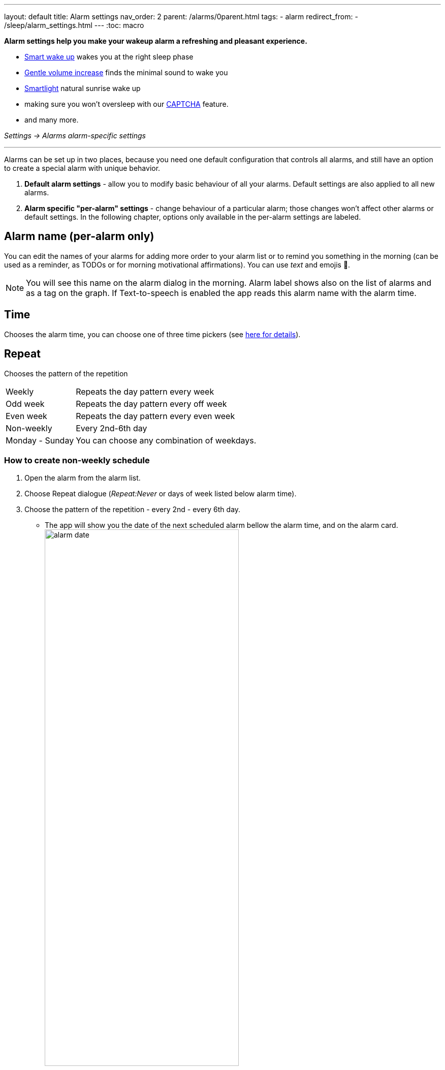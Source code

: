 ---
layout: default
title: Alarm settings
nav_order: 2
parent: /alarms/0parent.html
tags:
- alarm
redirect_from:
- /sleep/alarm_settings.html
---
:toc: macro

*Alarm settings help you make your wakeup alarm a refreshing and pleasant experience.*

* <</sleep/smart_wake_up#,Smart wake up>> wakes you at the right sleep phase
* <<gentle_alarm, Gentle volume increase>> finds the minimal sound to wake you
* <</devices/smart_light#,Smartlight>> natural sunrise wake up
* making sure you won't oversleep with our <</alarms/captcha#,CAPTCHA>> feature.
* and many more.

_Settings -> Alarms_
_alarm-specific settings_

---
toc::[]
:toclevels: 1


//= Options

//Alarms can be setup in two places, because you need one default configuration controlling all alarms, and still an option for unique behavior of special alarms.

//== Default alarm settings
//Alarm default settings allow you to modify basic behaviour for all your alarms. Default settings are also applied to all new alarms.

//=== Smart wakeup
//[horizontal]
//Smart wake up:: See <</alarms/smart_wake_up#,Smart wake up>>

//=== Captcha
//[horizontal]
//Captcha:: See <</alarms/captcha#,Captcha>>

//=== Sound
//Sound:: See <</alarms/ringtone#,Sound>>.
//Gentle volume increase[[gentle_alarm]]:: Gentle volume makes sure to wake you with minimum volume required for a more pleasant wake up. Alarm starts at minimum volume and will gradually increase to maximum.
//* *Disabled* - Alarm rings at system's alarm stream volume (or media stream when using streaming services or changing the _Alarm output_ settings). For more details see the <</alarms/ringtone#,Ringtone>> section.
//* *30 seconds* - a brief period of increased sound followed by sound at current system's volume.
//* *1-24 minutes* - Sets how long it takes to reach the max volume; the longer the period, the slower the volume increases and the longer it takes to reach the max.
//Vibrate:: Enables phone vibrations (do not confuse with vibrations on wearable).
//* *Disabled* - No vibrations on phone at all.
//* *From start* - Vibrations start at alarm time.
//* *After 30 seconds* - Vibrations start after 30 seconds.
//* *After 1-24 minutes* - Vibrations start after set time.
//Delayed sound:: [[sound_delay]]
//You may want to first give chance to <</devices/smart_light#,Smartlight>> or vibrations to wake you up, before the alarm starts sounding.
//* *Disabled* - Sound starts at alarm time.
//* *30 seconds - 24 minutes* - Sounds starts after set time.
//Play alarm in silent profile:: Alarm sound will override phone's silent mode.

//=== Alarm Screen
//[horizontal]
//Sunrise:: Enables using your phone’s screen as a smartlight for the sunrise alarm.
//Always fullscreen alarm:: Alarm will never show up as a heads-up notification. This includes Android 10 where this feature requires the _Draw over other apps_ permission.
//No screen orientation changes:: Prevents changes of screen orientation while the alarm rings (prevents accidental snoozes or dismiss during orientation changes).

//=== Snooze / Dismiss
//[horizontal]
//Snooze:: See <</alarms/snooze#,Snooze>>.
//Flip to snooze:: Lets you snooze an alarm by flipping the phone (from screen to back and other way around).
//Volume or camera button effect:: Allows to snooze or dismiss the alarm with volume buttons.
//Long press:: Long press on dismiss button is necessary to dismiss the alarm (prevents accidentally dismissed alarms).

//=== Backup alarm
//[horizontal]
//Backup alarm:: See <</alarms/backup#,Backup alarm>>.
//Alarm timeout:: See <</alarms/backup#,Backup alarm>>.

//=== Dangerous options
//[horizontal]
//Alarm output:: Can force the alarm sound output to media stream, so the alarm is audible only in your headphones (not through the device speaker).
//NOTE: Please, test it before using it, on some devices the alarm output may be silenced due to DND or other settings, on other phones, the system still routes the media stream to both devices.

//[[per-alarm]]
//== Alarm-specific "per-alarm" settings
//Alarm-specific settings change behaviour of a particular alarm; those changes won't affect other alarms or default settings.

//NOTE: All default options are also available as alarm-specific options.


//There are also few options that are only available in alarm-specific settings:

//=== Name, Time and Repeat
//[horizontal]
//Alarm name:: Editable alarm name (see <<alarm_label, the guide below>>), used on alarm screen, as a tag on graphs, and read during alarm with TTS enabled.
//Time:: Chooses the alarm time,
//Repeat:: Chooses the pattern of the repetition:
//* *Weekly* - repeats the day pattern every week
//* *Odd week* - repeats the day pattern every off week
//* *Even week* - repeats the day pattern every even week
//* *Non-weekly* - every 2nd-6th day
//* *Monday - Sunday* - you can choose any combination of weekdays.



//=== Next alarm

//A tool for one time change of the alarm time - for advancing or postponing the alarm one time. It allows you to choose only the NEXT day and time of an alarm.  Afterward the alarm returns to it's normal schedule.

//[horizontal]
//Changing the date of the next alarm::  You can change the date of the next alarm:
//. In case of a one-time alarm the selected day is the actual day when alarm will ring.
//. In case of a repeating alarm, the alarm may ring on the selected day or on any eligible day after based on your repeat settings.
//+
//[EXAMPLE]
//You have a repeating alarm on We, Th and you set your Next alarm day to Monday next week. Next time the alarm will trigger is Wednesday next week.
//+

//Changing the time of the next alarm:: You can adjust time of next alarm just for a single execution of the alarm.
//+
//[EXAMPLE]
//Normally you wake up at 7:00 but tomorrow you have a special meeting and you need to wake up at 6:00. You can change the alarm to start at 6:00 for a single day and afterward the alarm resets back to 7:00 for you automatically.
//+

//Skip next:: You can skip only the next execution of an alarm. This is a special case and convenience for choosing the next alarm day for the day after tomorrow.
//+
//[EXAMPLE]
//Tomorrow is a day off for me, but I do want to continue using the alarm afterward as usual.
//+

//Skip more days:: This is the same as "Changing the next day" above.


//[horizontal]
//Silent alarm (in Sound):: Sets an alarm without sound.

//=== Bedtime notification

//[horizontal]
//Bedtime notification:: Bedtime notification for this alarm, if you need a different bedtime notification for specific alarm (see <</alarms/bedtime_notification#,Bedtime notification>>).
//* *Bedtime notification* - Changes the timing of the bedtime notification for this alarm
//* *Sleep duration goal* - A special option for polyphasic sleeping (see <</alarms/polyphasic#,here for more details>>).

//=== Snooze

//[horizontal]
//Snooze:: Changes the snooze limits for this alarm.

//==== Terminate tracking
//[horizontal]
//Terminate tracking:: Enabled by default. Normally dismissing an alarm will end current sleep tracking. Disable this to continue tracking even after you dismiss the alarm.

//=== Delete after ringing
//[horizontal]
//Delete after ringing:: Deletes this alarm completely after dismiss (useful for one-time alarms).

//[[guide]]
//= Guide

//[[sound_delay]]
//== Create an alarm only as vibrations on watch (no sound)

//. Set the alarm silent (_<<per-alarm,Alarm-specific settings>> -> Sound -> Silent_) or set the delay on sound (_Settings -> Alarms -> Delayed alarm sound start_).
//. Enable wearable vibrations (_Settings -> Sleep tracking -> Wearables -> Alarm_).
//+
//NOTE: We highly recommend to set a sound delay instead of setting the alarm silent, especially when backup alarm is silent too.


//== Create silent alarm

//. Set the alarm silent (_<<per-alarm,Alarm-specific settings>> -> Sound -> Silent_).
//. This option is available only in <<per-alarm,Alarm-specific settings>>, not in _Settings -> Alarms_. This is a safety measure to prevent unintentional silent alarms.
//+
//NOTE: We highly recommend to set a sound delay instead of setting the alarm silent, especially when backup alarm is silent too.

//== Postpone next alarm
//. Open alarm -> and with the (+) and (-) buttons in the Next alarm section, change the time of the next alarm.
//. Confirm the alarm time change.
//+
//NOTE: Works only for repeating alarms. The change will apply only once, to the first next alarm.


//== Skip next alarm

//. Open an alarm -> Skip next, confirm the change.
//. Or long press on the alarm on alarm board -> Skip next.
//+
//NOTE: Works only for repeated alarms.
//+
//NOTE: Skip next through long press can be used repeatedly, so that you can skip several days in advance.


//[[alarm_date]]
//== Skip next alarm until certain date

//. Open alarm -> tap on the Next alarm section.
//. Choose the date of the next alarm.
//. The alarm date is displayed on the alarm card.

//== Dismiss alarm before alarm time

//. Open before alarm notification (appears one hour before alarm) from the notification bar on your phone. On newer phones, you need to expand the notification with the expanding arrow.
//. Dismiss from the notification.
//image:dismiss_not.png[width=50%]

//[start=1]
//. Tap the dismiss button on the finished graph.
//image:dismiss_graph.png[width=50%]
//+
//NOTE: Won't deactivate the alarm completely, so it has no effect on next alarms.


//== Use my own sound as alarm
//. Open Ringtone selection: _Settings -> Alarm default settings -> Sound_ or _<<per-alarm,Alarm-specific settings>> -> Sound_.
//. Tap on folder icon:ic_folder[] icon in right upper corner.
//. Choose a sound file saved on your phone.
//+
//NOTE: In the file picker you may first need to enable showing of external storage to be able to see your sound there.

//[[alarm_label]]
//== Name an alarm
//. Open an existing alarm details screen or create new alarm dialogue.
//. Name your alarm in the Label field in upper right corner. You will see this name on the alarm dialog in the morning, so you can use it for TODOs or motivation texts and they will be written into your sleep graph description.

//NOTE: Alarm label shows on the list of alarms and as a tag on the graph. If Text-to-speech is enabled the app reads this alarm name with the alarm time.

//image:alarm_label.png[width=70%]


//== Create odd / even schedule [[even_odd]]
//. Open _<<per-alarm,Alarm-specific settings>>_.
//. Choose Repeat dialogue (_Repeat:Never_ or days of week listed below alarm time).
//. Choose Weekly / Even / Odd pattern from the drop down menu list.
//* The app will show you the date of the next scheduled alarm and also will label the alarm scheduled for the next week
//image:odd_even.png[width=50%]


//== Create non-weekly schedule
//. Open _<<per-alarm,Alarm-specific settings>>_.
//. Choose Repeat dialogue (_Repeat:Never_ or days of week listed below alarm time).
//. Choose the pattern of the repetition - every 2nd - every 6th day.
//* The app will show you the date of the next scheduled alarm bellow the alarm time, and on the alarm card.
//image:alarm_date.png[width=70%, align=center]

Alarms can be set up in two places, because you need one default configuration that controls all alarms, and still have an option to create a special alarm with unique behavior.

. *Default alarm settings* - allow you to modify basic behaviour of all your alarms. Default settings are also applied to all new alarms.
. *Alarm specific "per-alarm" settings* - change behaviour of a particular alarm; those changes won't affect other alarms or default settings. In the following chapter, options only available in the per-alarm settings are labeled.

== Alarm name (per-alarm only)
You can edit the names of your alarms for adding more order to your alarm list or to remind you something in the morning (can be used as a reminder, as TODOs or for morning motivational affirmations).
You can use _text_ and emojis 🤩.

NOTE: You will see this name on the alarm dialog in the morning.
Alarm label shows also on the list of alarms and as a tag on the graph.
If Text-to-speech is enabled the app reads this alarm name with the alarm time.

//image:alarm_label.png[width=70%]

== Time
Chooses the alarm time, you can choose one of three time pickers (see <</alarms/create_alarm#figure-new-alarm, here for details>>).

== Repeat
Chooses the pattern of the repetition

[horizontal]
Weekly:: Repeats the day pattern every week
Odd week:: Repeats the day pattern every off week
Even week:: Repeats the day pattern every even week
Non-weekly:: Every 2nd-6th day
Monday - Sunday:: You can choose any combination of weekdays.


=== How to create non-weekly schedule
. Open the alarm from the alarm list.
. Choose Repeat dialogue (_Repeat:Never_ or days of week listed below alarm time).
. Choose the pattern of the repetition - every 2nd - every 6th day.
* The app will show you the date of the next scheduled alarm bellow the alarm time, and on the alarm card.
image:alarm_date.png[width=70%, align=center]

=== How to create odd / even schedule [[even_odd]]
. Open the alarm from the alarm list.
. Choose Repeat dialogue (_Repeat:Never_ or days of week listed below alarm time).
. Choose Weekly / Even / Odd pattern from the drop down menu list.
* The app will show you the date of the next scheduled alarm and also will label the alarm scheduled for the next week
image:odd_even.png[width=50%]

== Next alarm (per-alarm only)

A tool for one time change of the alarm time - for advancing or postponing the alarm one time. It allows you to choose only the NEXT day and time of an alarm.  Afterward the alarm returns to it's normal schedule.

=== How to change the date of the next alarm
You can change the date of the next alarm:

* In case of a one-time alarm the selected day is the actual day when alarm will ring.
* In case of a repeating alarm, the alarm may ring on the selected day or on any eligible day after based on your repeat settings.

[EXAMPLE]
You have a repeating alarm on We, Th and you set your Next alarm day to Monday next week. Next time the alarm will trigger is Wednesday next week.


=== How to change the time of the next alarm
You can adjust time of next alarm just for a single execution of the alarm, with the (+) and (-) buttons.

[EXAMPLE]
Normally you wake up at 7:00 but tomorrow you have a special meeting and you need to wake up at 6:00. You can change the alarm to start at 6:00 for a single day and afterward the alarm resets back to 7:00 for you automatically.


=== Skip alarm
You can skip the next execution of an alarm only. This is a special case and convenience for choosing the next alarm day for the day after tomorrow.

NOTE: Works only for repeated alarms.

[EXAMPLE]
Tomorrow is a day off for me, but I do want to continue using the alarm afterward as usual.

* Use Skip next button in the alarm's settings.
* Long press on the alarm on alarm board -> Skip next

NOTE: Skip next through long press can be used repeatedly, so that you can skip several days in advance.

[[alarm_date]]
=== Skip next alarm until a certain date

. Open alarm -> tap on the Next alarm section.
. Choose the date of the next alarm.
. The alarm date is displayed on the alarm card.

=== Disable repeating alarms on holidays
Allows skipping alarms from ringing on public holidays.
Whenever the app finds a public holiday in the calendar, you get a notification with an option to skip the alarm.

[NOTE]
====
Most users should have already subscribed public holidays to their calendar. If this is not your case, do this:

- click the little downward arrow under “other calendars” on the left side of the default calendar view (beside “add”).
- click on “browse interesting calendars” and you should be able to see and subscribe to _Public holidays_.

See also https://support.google.com/calendar/answer/6084659?co=GENIE.Platform%3DDesktop&hl=en&oco=0[Google Calendar support].
====

=== Change alarm time based on Google Calendar
Whenever your calendar event collides with your next active alarm, Sleep as Android will move that alarm to an earlier time.

How long before the event will the moved alarm ring? You can set that using the slider below this option.

If you want a specific calendar event to reschedule your alarm by a specific time (overriding the slider), you can do that by writing an expression in the following format in the _title_ or _description_ of the calendar event.

[horizontal]
#alarm-30::  Advances the alarm for 30 minutes
#alarm-30m:: Advances the alarm for 30 minutes
#alarm+20:: Postpones the alarm for 20 minutes
#alarm+20h:: Postpones the alarm for 20 hours)
#alarm-1h:: Advances the alarm for 1 hour)
#alarm+2h30m:: Postpones the alarm for 2 hours 30 min
#alarm+2h30:: Postpones the alarm for 2 hours 30 min
#alarm+2:15:: Postpones the alarm for 2 hours 15 min

NOTE: You will always get a notification whenever any of your alarms is going to be rescheduled, with an option to revert that.

== Smart period

See <</alarms/smart_wake_up#,Smart wake up>>.
You can have a different smart period for each alarm - longer period for weekends, and shorter period for your workdays.

== Captcha

See <</alarms/captcha#,Captcha>>.

== Sound
See <</alarms/ringtone#,Sound>>.

=== Create silent alarm

. Set the alarm silent (_<<per-alarm,Alarm-specific settings>> -> Sound -> Silent_).
. This option is available only in <<per-alarm,Alarm-specific settings>>, not in _Settings -> Alarms_. This is a safety measure to prevent unintentional silent alarms.

NOTE: We highly recommend to set a sound delay instead of setting the alarm silent, especially when backup alarm is silent too.

=== Create an alarm only as vibrations on watch (no sound)

. Set the alarm silent (_<<per-alarm,Alarm-specific settings>> -> Sound -> Silent_) or set the delay on sound (_Settings -> Alarms -> Delayed alarm sound start_).
. Enable wearable vibrations (_Settings -> Sleep tracking -> Wearables -> Alarm_).

NOTE: We highly recommend to set a sound delay instead of setting the alarm silent, especially when backup alarm is silent too.

== Gentle volume increase[[gentle_alarm]]

Gentle volume makes sure to wake you with minimum volume required for a more pleasant wake up. Alarm starts at minimum volume and will gradually increase to maximum.

[horizontal]
Disabled:: Alarm rings at system's alarm stream volume (or media stream when using streaming services or changing the _Alarm output_ settings). For more details see the <</alarms/ringtone#,Ringtone>> section.
30 seconds:: a brief period of increased sound followed by sound at current system's volume.
1-24 minutes:: Sets how long it takes to reach the max volume; the longer the period, the slower the volume increases and the longer it takes to reach the max.

== Vibrate
Enables phone vibrations (do not confuse with vibrations on wearable).

[horizontal]
Disabled:: No vibrations on phone at all.
From start:: Vibrations start at alarm time.
After 30 seconds:: Vibrations start after 30 seconds.
After 1-24 minutes:: Vibrations start after set time.

== Delayed sound [[sound_delay]]
You may want to first give chance to <</devices/smart_light#,Smartlight>> or vibrations to wake you up, before the alarm starts sounding.

[horizontal]
Disabled:: Sound starts at alarm time.
30 seconds - 24 minutes:: Sounds starts after the set time.

== Play alarm in silent profile
Alarm sound will override phone's silent mode.


== Bedtime notifications

See <</alarms/bedtime_notification#,Bedtime notification>>).


== Sleep duration goal (per-alarm only)
A special option for polyphasic sleeping (see <</alarms/polyphasic#,here for more details>>).


== Snooze
Changes the snooze limits for this alarm, you can limit snoozing in counts, or in time, see <</alarms/snooze#,Snooze chapter>>.

== Flip to snooze
Lets you snooze an alarm by flipping the phone (from screen to back and other way around).

== Volume or camera button effect
Allows to snooze or dismiss the alarm with volume buttons.

== Long press
Long press on dismiss button is necessary to dismiss the alarm. This may be useful, if you accidentally dismiss your alarms.

=== How to dismiss alarm before alarm time

. You can dismiss the alarm from the <</sleep/how_to_read_sleep_graphs#morning_screen, Morning briefing screen>>.
. Or you can dismiss from the before alarm notification (appears one hour before alarm) from the notification bar on your phone. On newer phones, you need to expand the notification with the expanding arrow.

NOTE: Won't deactivate the alarm completely, so it has no effect on next alarms.


== Sunrise
Enables using your phone’s screen as a smartlight for the sunrise alarm. It uses the screen's brightness to gently wake you up with light.

== Always fullscreen alarm
Alarm will never show up as a heads-up notification. This includes Android 10 where this feature requires the _Draw over other apps_ permission.

== No screen orientation changes
Prevents changes of screen orientation while the alarm rings (prevents accidental snoozes or dismiss during orientation changes).


== Backup alarm (alarm default only)
See <</alarms/backup#,Backup alarm>>.

== Alarm timeout (alarm default only)
See <</alarms/backup#,Backup alarm>>.


== Terminate tracking (per-alarm only)
Enabled by default. Normally dismissing an alarm will end current sleep tracking. Disable this to continue tracking even after you dismiss the alarm.

[Example] You need to take medicine during the night, but you go to sleep immediately after taking it. You can configure the first (medicine) alarm to continue the tracking, so only the morning alarm will terminate tracking.


== Delete after ringing (per-alarm only)
Deletes this alarm completely after dismiss (useful for one-time alarms).
This option is enabled for all new naps.


== Alarm output
Can force the alarm sound output to media stream, so the alarm is audible only in your headphones (not through the device speaker).

NOTE: Please, test it before using it, on some devices the alarm output may be silenced due to DND or other settings, on other phones, the system still routes the media stream to both devices.

//= new layout 2

//testing

//= Options
//Alarms can be setup in two places, because you need one default configuration controlling all alarms, and still an option for unique behavior of special alarms.

//. *Default alarm settings* - allow you to modify basic behaviour for all your alarms. Default settings are also applied to all new alarms.
//. *Alarm specific "per-alarm" settings* - change behaviour of a particular alarm; those changes won't affect other alarms or default settings. In the following chapter, options only available in the per-alarm settings are labeled.

//== Name, Time and Repeat
//[horizontal]
//Alarm name (per-alarm only):: Editable alarm name (see <<alarm_label, the guide below>>), used on alarm screen, as a tag on graphs, and read during alarm with TTS enabled.
//Time:: Chooses the alarm time, you can choose one of three time pickers (see <<figure-new-alarm, here for details>>).
//Repeat:: Chooses the pattern of the repetition:
//* *Weekly* - repeats the day pattern every week
//* *Odd week* - repeats the day pattern every off week
//* *Even week* - repeats the day pattern every even week
//* *Non-weekly* - every 2nd-6th day
//* *Monday - Sunday* - you can choose any combination of weekdays.


//== Next alarm (per-alarm only)

//A tool for one time change of the alarm time - for advancing or postponing the alarm one time. It allows you to choose only the NEXT day and time of an alarm.  Afterward the alarm returns to it's normal schedule.

//[horizontal]
//Changing the date of the next alarm::  You can change the date of the next alarm:
//. In case of a one-time alarm the selected day is the actual day when alarm will ring.
//. In case of a repeating alarm, the alarm may ring on the selected day or on any eligible day after based on your repeat settings.
//+
//[EXAMPLE]
//You have a repeating alarm on We, Th and you set your Next alarm day to Monday next week. Next time the alarm will trigger is Wednesday next week.
//+

//Changing the time of the next alarm:: You can adjust time of next alarm just for a single execution of the alarm.
//+
//[EXAMPLE]
//Normally you wake up at 7:00 but tomorrow you have a special meeting and you need to wake up at 6:00. You can change the alarm to start at 6:00 for a single day and afterward the alarm resets back to 7:00 for you automatically.
//+

//Skip next:: You can skip only the next execution of an alarm. This is a special case and convenience for choosing the next alarm day for the day after tomorrow.
//+
//[EXAMPLE]
//Tomorrow is a day off for me, but I do want to continue using the alarm afterward as usual.
//+

//Skip more days:: This is the same as "Changing the next day" above.


//== Smart period
//[horizontal]
//Smart wake up:: See <</alarms/smart_wake_up#,Smart wake up>>

//== Captcha
//[horizontal]
//Captcha:: See <</alarms/captcha#,Captcha>>

//== Sound and vibrations
//Sound:: See <</alarms/ringtone#,Sound>>.
//Gentle volume increase[[gentle_alarm]]:: Gentle volume makes sure to wake you with minimum volume required for a more pleasant wake up. Alarm starts at minimum volume and will gradually increase to maximum.
//* *Disabled* - Alarm rings at system's alarm stream volume (or media stream when using streaming services or changing the _Alarm output_ settings). For more details see the <</alarms/ringtone#,Ringtone>> section.
//* *30 seconds* - a brief period of increased sound followed by sound at current system's volume.
//* *1-24 minutes* - Sets how long it takes to reach the max volume; the longer the period, the slower the volume increases and the longer it takes to reach the max.
//Vibrate:: Enables phone vibrations (do not confuse with vibrations on wearable).
//* *Disabled* - No vibrations on phone at all.
//* *From start* - Vibrations start at alarm time.
//* *After 30 seconds* - Vibrations start after 30 seconds.
//* *After 1-24 minutes* - Vibrations start after set time.
//Delayed sound:: [[sound_delay]]
//You may want to first give chance to <</devices/smart_light#,Smartlight>> or vibrations to wake you up, before the alarm starts sounding.
//* *Disabled* - Sound starts at alarm time.
//* *30 seconds - 24 minutes* - Sounds starts after set time.
//Play alarm in silent profile:: Alarm sound will override phone's silent mode.
//Silent alarm (per-alarm only):: Alarm goes off without sound.


//== Bedtime notification

//[horizontal]
//Bedtime notification:: Bedtime notification for this alarm, if you need a different bedtime notification for specific alarm (see <</alarms/bedtime_notification#,Bedtime notification>>).
//* *Bedtime notification* - Changes the timing of the bedtime notification for this alarm
//* *Sleep duration goal* (per-alarm only)- A special option for polyphasic sleeping (see <</alarms/polyphasic#,here for more details>>).


//== Snooze

//[horizontal]
//Snooze:: Changes the snooze limits for this alarm.


//== Snooze / Dismiss
//[horizontal]
//Snooze:: See <</alarms/snooze#,Snooze>>.
//Flip to snooze:: Lets you snooze an alarm by flipping the phone (from screen to back and other way around).
//Volume or camera button effect:: Allows to snooze or dismiss the alarm with volume buttons.
//Long press:: Long press on dismiss button is necessary to dismiss the alarm (prevents accidentally dismissed alarms).


//== Alarm Screen (alarm default only)

//[horizontal]
//Sunrise:: Enables using your phone’s screen as a smartlight for the sunrise alarm.
//Always fullscreen alarm:: Alarm will never show up as a heads-up notification. This includes Android 10 where this feature requires the _Draw over other apps_ permission.
//No screen orientation changes:: Prevents changes of screen orientation while the alarm rings (prevents accidental snoozes or dismiss during orientation changes).


//== Backup alarm (alarm default only)
//[horizontal]
//Backup alarm:: See <</alarms/backup#,Backup alarm>>.
//Alarm timeout:: See <</alarms/backup#,Backup alarm>>.


//== Terminate tracking (per-alarm only)
//[horizontal]
//Terminate tracking:: Enabled by default. Normally dismissing an alarm will end current sleep tracking. Disable this to continue tracking even after you dismiss the alarm.


//== Delete after ringing (per-alarm only)
//[horizontal]
//Delete after ringing:: Deletes this alarm completely after dismiss (useful for one-time alarms).


//== Dangerous options (alarm default only)
//[horizontal]
//Alarm output:: Can force the alarm sound output to media stream, so the alarm is audible only in your headphones (not through the device speaker).
//NOTE: Please, test it before using it, on some devices the alarm output may be silenced due to DND or other settings, on other phones, the system still routes the media stream to both devices.

//= Guides

//[[alarm_label]]
//== Name an alarm
//. Open an existing alarm details screen or create new alarm dialogue.
//. Name your alarm in the Label field in upper right corner. You will see this name on the alarm dialog in the morning, so you can use it for TODOs or motivation texts and they will be written into your sleep graph description.

//NOTE: Alarm label shows on the list of alarms and as a tag on the graph. If Text-to-speech is enabled the app reads this alarm name with the alarm time.

//image:alarm_label.png[width=70%]

//== Create non-weekly schedule
//. Open _<<per-alarm,Alarm-specific settings>>_.
//. Choose Repeat dialogue (_Repeat:Never_ or days of week listed below alarm time).
//. Choose the pattern of the repetition - every 2nd - every 6th day.
//* The app will show you the date of the next scheduled alarm bellow the alarm time, and on the alarm card.
//image:alarm_date.png[width=70%, align=center]

//== Create odd / even schedule [[even_odd]]
//. Open _<<per-alarm,Alarm-specific settings>>_.
//. Choose Repeat dialogue (_Repeat:Never_ or days of week listed below alarm time).
//. Choose Weekly / Even / Odd pattern from the drop down menu list.
//* The app will show you the date of the next scheduled alarm and also will label the alarm scheduled for the next week
//image:odd_even.png[width=50%]

//== Postpone next alarm
//. Open alarm -> and with the (+) and (-) buttons in the Next alarm section, change the time of the next alarm.
//. Confirm the alarm time change.
//+
//NOTE: Works only for repeating alarms. The change will apply only once, to the first next alarm.


//== Skip next alarm

//. Open an alarm -> Skip next, confirm the change.
//. Or long press on the alarm on alarm board -> Skip next.
//+
//NOTE: Works only for repeated alarms.
//+
//NOTE: Skip next through long press can be used repeatedly, so that you can skip several days in advance.


//[[alarm_date]]
//== Skip next alarm until certain date

//. Open alarm -> tap on the Next alarm section.
//. Choose the date of the next alarm.
//. The alarm date is displayed on the alarm card.

//== Disable repeating alarms on holidays
//*Allows skipping alarms from ringing on public holidays.*

//Whenever the app finds a public holiday in the calendar, you get a notification with an option to skip the alarm.

//[NOTE]
//====
//Most users should have already subscribed public holidays to their calendar. If this is not your case, do this:

//- click the little downward arrow under “other calendars” on the left side of the default calendar view (beside “add”).
//- click on “browse interesting calendars” and you should be able to see and subscribe to _Public holidays_.

//See also https://support.google.com/calendar/answer/6084659?co=GENIE.Platform%3DDesktop&hl=en&oco=0[Google Calendar support].
//====

//== Reschedule alarms based on Google Calendar
//Whenever your calendar event collides with your next active alarm, Sleep as Android will move that alarm to an earlier time.

//How long before the event will the moved alarm ring? You can set that using the slider below this option.

//If you want a specific calendar event to reschedule your alarm by a specific time (overriding the slider), you can do that by writing an expression in the following format in the _title_ or _description_ of the calendar event.

//Examples:

//- #alarm-30  (advances the alarm for 30 minutes)
//- #alarm-30m (advances the alarm for 30 minutes)
//- #alarm+20 (postpones the alarm for 20 minutes)
//- #alarm+20h (postpones the alarm for 20 hours)
//- #alarm-1h (advances the alarm for 1 hour)
//- #alarm+2h30m (postpones the alarm for 2 hours 30 min)
//- #alarm+2h30 (postpones the alarm for 2 hours 30 min)
//- #alarm+2:15 (postpones the alarm for 2 hours 15 min)

//You will always get a notification whenever any of your alarms is going to be rescheduled, with an option to revert that.

//== Create an alarm only as vibrations on watch (no sound)

//. Set the alarm silent (_<<per-alarm,Alarm-specific settings>> -> Sound -> Silent_) or set the delay on sound (_Settings -> Alarms -> Delayed alarm sound start_).
//. Enable wearable vibrations (_Settings -> Sleep tracking -> Wearables -> Alarm_).
//+
//NOTE: We highly recommend to set a sound delay instead of setting the alarm silent, especially when backup alarm is silent too.


//== Create silent alarm

//. Set the alarm silent (_<<per-alarm,Alarm-specific settings>> -> Sound -> Silent_).
//. This option is available only in <<per-alarm,Alarm-specific settings>>, not in _Settings -> Alarms_. This is a safety measure to prevent unintentional silent alarms.
//+
//NOTE: We highly recommend to set a sound delay instead of setting the alarm silent, especially when backup alarm is silent too.

//== Use my own sound as alarm
//. Open Ringtone selection: _Settings -> Alarm default settings -> Sound_ or _<<per-alarm,Alarm-specific settings>> -> Sound_.
//. Tap on folder icon:ic_folder[] icon in right upper corner.
//. Choose a sound file saved on your phone.
//+
//NOTE: In the file picker you may first need to enable showing of external storage to be able to see your sound there.


//== Dismiss alarm before alarm time

//. Open before alarm notification (appears one hour before alarm) from the notification bar on your phone. On newer phones, you need to expand the notification with the expanding arrow.
//. Dismiss from the notification.
//image:dismiss_not.png[width=50%]

//[start=1]
//. Tap the dismiss button on the finished graph.
//image:dismiss_graph.png[width=50%]
//+
//NOTE: Won't deactivate the alarm completely, so it has no effect on next alarms.
